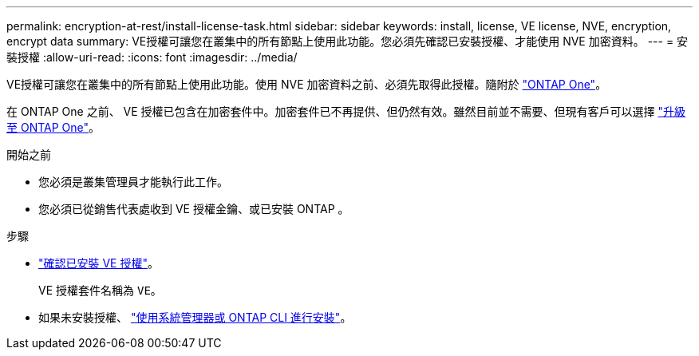 ---
permalink: encryption-at-rest/install-license-task.html 
sidebar: sidebar 
keywords: install, license, VE license, NVE, encryption, encrypt data 
summary: VE授權可讓您在叢集中的所有節點上使用此功能。您必須先確認已安裝授權、才能使用 NVE 加密資料。 
---
= 安裝授權
:allow-uri-read: 
:icons: font
:imagesdir: ../media/


[role="lead"]
VE授權可讓您在叢集中的所有節點上使用此功能。使用 NVE 加密資料之前、必須先取得此授權。隨附於 link:https://docs.netapp.com/us-en/ontap/system-admin/manage-licenses-concept.html#licenses-included-with-ontap-one["ONTAP One"]。

在 ONTAP One 之前、 VE 授權已包含在加密套件中。加密套件已不再提供、但仍然有效。雖然目前並不需要、但現有客戶可以選擇 link:https://docs.netapp.com/us-en/ontap/system-admin/download-nlf-task.html["升級至 ONTAP One"]。

.開始之前
* 您必須是叢集管理員才能執行此工作。
* 您必須已從銷售代表處收到 VE 授權金鑰、或已安裝 ONTAP 。


.步驟
* link:https://docs.netapp.com/us-en/ontap/system-admin/manage-license-task.html["確認已安裝 VE 授權"]。
+
VE 授權套件名稱為 `VE`。

* 如果未安裝授權、 link:https://docs.netapp.com/us-en/ontap/system-admin/install-license-task.html["使用系統管理器或 ONTAP CLI 進行安裝"]。

